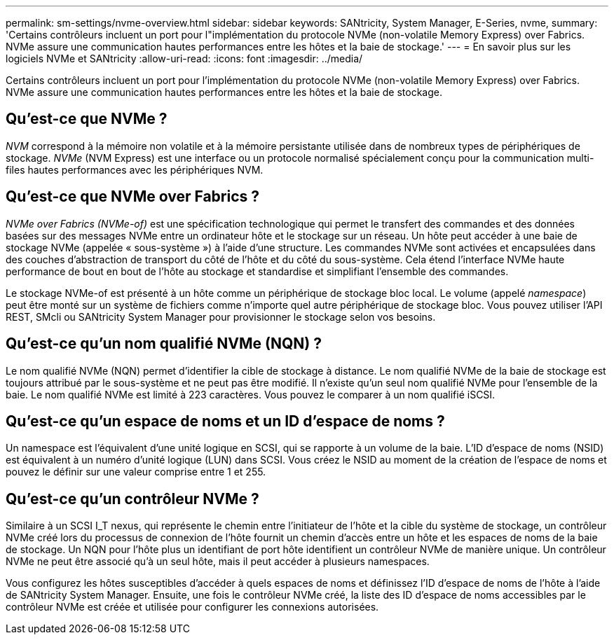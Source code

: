 ---
permalink: sm-settings/nvme-overview.html 
sidebar: sidebar 
keywords: SANtricity, System Manager, E-Series, nvme, 
summary: 'Certains contrôleurs incluent un port pour l"implémentation du protocole NVMe (non-volatile Memory Express) over Fabrics. NVMe assure une communication hautes performances entre les hôtes et la baie de stockage.' 
---
= En savoir plus sur les logiciels NVMe et SANtricity
:allow-uri-read: 
:icons: font
:imagesdir: ../media/


[role="lead"]
Certains contrôleurs incluent un port pour l'implémentation du protocole NVMe (non-volatile Memory Express) over Fabrics. NVMe assure une communication hautes performances entre les hôtes et la baie de stockage.



== Qu'est-ce que NVMe ?

_NVM_ correspond à la mémoire non volatile et à la mémoire persistante utilisée dans de nombreux types de périphériques de stockage. _NVMe_ (NVM Express) est une interface ou un protocole normalisé spécialement conçu pour la communication multi-files hautes performances avec les périphériques NVM.



== Qu'est-ce que NVMe over Fabrics ?

_NVMe over Fabrics (NVMe-of)_ est une spécification technologique qui permet le transfert des commandes et des données basées sur des messages NVMe entre un ordinateur hôte et le stockage sur un réseau. Un hôte peut accéder à une baie de stockage NVMe (appelée « sous-système ») à l'aide d'une structure. Les commandes NVMe sont activées et encapsulées dans des couches d'abstraction de transport du côté de l'hôte et du côté du sous-système. Cela étend l'interface NVMe haute performance de bout en bout de l'hôte au stockage et standardise et simplifiant l'ensemble des commandes.

Le stockage NVMe-of est présenté à un hôte comme un périphérique de stockage bloc local. Le volume (appelé _namespace_) peut être monté sur un système de fichiers comme n'importe quel autre périphérique de stockage bloc. Vous pouvez utiliser l'API REST, SMcli ou SANtricity System Manager pour provisionner le stockage selon vos besoins.



== Qu'est-ce qu'un nom qualifié NVMe (NQN) ?

Le nom qualifié NVMe (NQN) permet d'identifier la cible de stockage à distance. Le nom qualifié NVMe de la baie de stockage est toujours attribué par le sous-système et ne peut pas être modifié. Il n'existe qu'un seul nom qualifié NVMe pour l'ensemble de la baie. Le nom qualifié NVMe est limité à 223 caractères. Vous pouvez le comparer à un nom qualifié iSCSI.



== Qu'est-ce qu'un espace de noms et un ID d'espace de noms ?

Un namespace est l'équivalent d'une unité logique en SCSI, qui se rapporte à un volume de la baie. L'ID d'espace de noms (NSID) est équivalent à un numéro d'unité logique (LUN) dans SCSI. Vous créez le NSID au moment de la création de l'espace de noms et pouvez le définir sur une valeur comprise entre 1 et 255.



== Qu'est-ce qu'un contrôleur NVMe ?

Similaire à un SCSI I_T nexus, qui représente le chemin entre l'initiateur de l'hôte et la cible du système de stockage, un contrôleur NVMe créé lors du processus de connexion de l'hôte fournit un chemin d'accès entre un hôte et les espaces de noms de la baie de stockage. Un NQN pour l'hôte plus un identifiant de port hôte identifient un contrôleur NVMe de manière unique. Un contrôleur NVMe ne peut être associé qu'à un seul hôte, mais il peut accéder à plusieurs namespaces.

Vous configurez les hôtes susceptibles d'accéder à quels espaces de noms et définissez l'ID d'espace de noms de l'hôte à l'aide de SANtricity System Manager. Ensuite, une fois le contrôleur NVMe créé, la liste des ID d'espace de noms accessibles par le contrôleur NVMe est créée et utilisée pour configurer les connexions autorisées.

